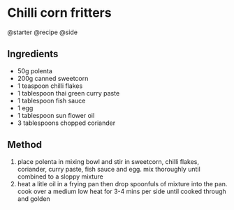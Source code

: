 * Chilli corn fritters
@starter @recipe @side

** Ingredients

- 50g polenta
- 200g canned sweetcorn
- 1 teaspoon chilli flakes
- 1 tablespoon thai green curry paste
- 1 tablespoon fish sauce
- 1 egg
- 1 tablespoon sun flower oil
- 3 tablespoons chopped coriander

** Method

1. place polenta in mixing bowl and stir in sweetcorn, chilli flakes, coriander, curry paste, fish sauce and egg. mix thoroughly until combined to a sloppy mixture
2. heat a litle oil in a frying pan then drop spoonfuls of mixture into the pan. cook over a medium low heat for 3-4 mins per side until cooked through and golden
